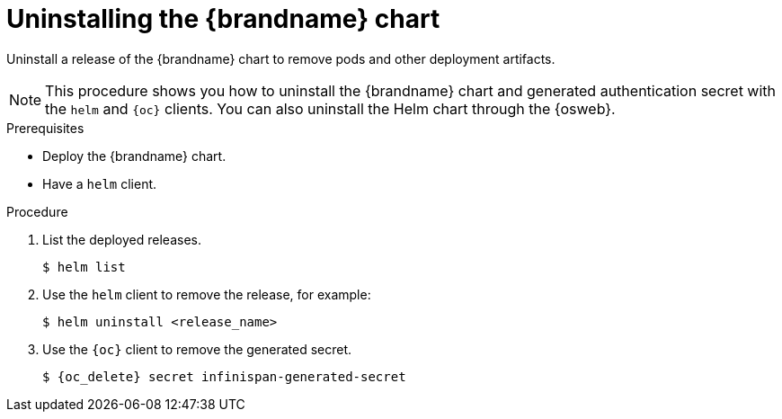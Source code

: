 [id='uninstalling-helm-chart_{context}']
= Uninstalling the {brandname} chart

[role="_abstract"]
Uninstall a release of the {brandname} chart to remove pods and other deployment artifacts.

[NOTE]
====
This procedure shows you how to uninstall the {brandname} chart and generated authentication secret with the `helm` and `{oc}` clients.
You can also uninstall the Helm chart through the {osweb}.
====

.Prerequisites

* Deploy the {brandname} chart.
* Have a `helm` client.
ifdef::community[]
* Have a `kubectl` or `oc` client.
endif::community[]
ifdef::downstream[]
* Have an `oc` client.
endif::downstream[]

.Procedure

. List the deployed releases.
+
----
$ helm list
----
. Use the `helm` client to remove the release, for example:
+
[source,bash,options="nowrap",subs=attributes+]
----
$ helm uninstall <release_name>
----
+
. Use the `{oc}` client to remove the generated secret.
+
[source,bash,options="nowrap",subs=attributes+]
----
$ {oc_delete} secret infinispan-generated-secret
----
